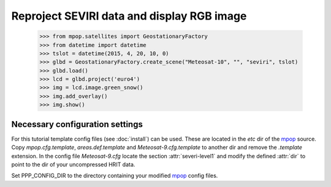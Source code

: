 Reproject SEVIRI data and display RGB image
===========================================

    >>> from mpop.satellites import GeostationaryFactory
    >>> from datetime import datetime
    >>> tslot = datetime(2015, 4, 20, 10, 0)
    >>> glbd = GeostationaryFactory.create_scene("Meteosat-10", "", "seviri", tslot)
    >>> glbd.load()
    >>> lcd = glbd.project('euro4')
    >>> img = lcd.image.green_snow()
    >>> img.add_overlay()
    >>> img.show()

.. image:: images/seviri_green_snow_euro4.png


Necessary configuration settings
--------------------------------

For this tutorial template config files (see :doc:`install`) can be used. These
are located in the *etc* dir of the mpop_ source. Copy *mpop.cfg.template*,
*areas.def.template* and *Meteosat-9.cfg.template* to another dir and remove
the *.template* extension. In the config file *Meteosat-9.cfg* locate the
section :attr:`severi-level1` and modify the defined :attr:`dir` to point to
the dir of your uncompressed HRIT data.

Set PPP_CONFIG_DIR to the directory containing your modified mpop_ config files.

.. _mpop: http://www.github.com/mraspaud/mpop
